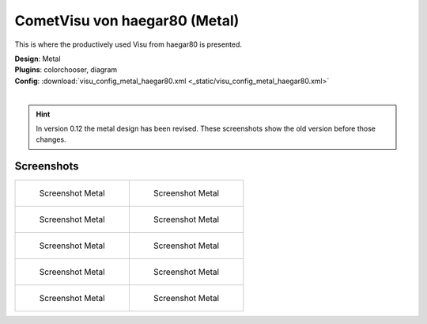 
CometVisu von haegar80 (Metal)
==============================

This is where the productively used Visu from haegar80 is presented.

| **Design**: Metal
| **Plugins**: colorchooser, diagram
| **Config**: :download:`visu_config_metal_haegar80.xml <_static/visu_config_metal_haegar80.xml>`
|

.. hint ::

    In version 0.12 the metal design has been revised. These screenshots show the old version before those changes.

Screenshots
-----------

+-------------------------------------------------------+-------------------------------------------------------+
| .. figure:: _static/Example_Metal_haegar80_01.jpg     | .. figure:: _static/Example_Metal_haegar80_02.jpg     |
|    :alt: Screenshot Metal                             |    :alt: Screenshot Metal                             |
|    :width: 200px                                      |    :width: 200px                                      |
|                                                       |                                                       |
|    Screenshot Metal                                   |    Screenshot Metal                                   |
+-------------------------------------------------------+-------------------------------------------------------+
| .. figure:: _static/Example_Metal_haegar80_03.jpg     | .. figure:: _static/Example_Metal_haegar80_04.jpg     |
|    :alt: Screenshot Metal                             |    :alt: Screenshot Metal                             |
|    :width: 200px                                      |    :width: 200px                                      |
|                                                       |                                                       |
|    Screenshot Metal                                   |    Screenshot Metal                                   |
+-------------------------------------------------------+-------------------------------------------------------+
| .. figure:: _static/Example_Metal_haegar80_05.jpg     | .. figure:: _static/Example_Metal_haegar80_06.jpg     |
|    :alt: Screenshot Metal                             |    :alt: Screenshot Metal                             |
|    :width: 200px                                      |    :width: 200px                                      |
|                                                       |                                                       |
|    Screenshot Metal                                   |    Screenshot Metal                                   |
+-------------------------------------------------------+-------------------------------------------------------+
| .. figure:: _static/Example_Metal_haegar80_07.jpg     | .. figure:: _static/Example_Metal_haegar80_08.jpg     |
|    :alt: Screenshot Metal                             |    :alt: Screenshot Metal                             |
|    :width: 200px                                      |    :width: 200px                                      |
|                                                       |                                                       |
|    Screenshot Metal                                   |    Screenshot Metal                                   |
+-------------------------------------------------------+-------------------------------------------------------+
| .. figure:: _static/Example_Metal_haegar80_09.jpg     | .. figure:: _static/Example_Metal_haegar80_10.jpg     |
|    :alt: Screenshot Metal                             |    :alt: Screenshot Metal                             |
|    :width: 200px                                      |    :width: 200px                                      |
|                                                       |                                                       |
|    Screenshot Metal                                   |    Screenshot Metal                                   |
+-------------------------------------------------------+-------------------------------------------------------+
